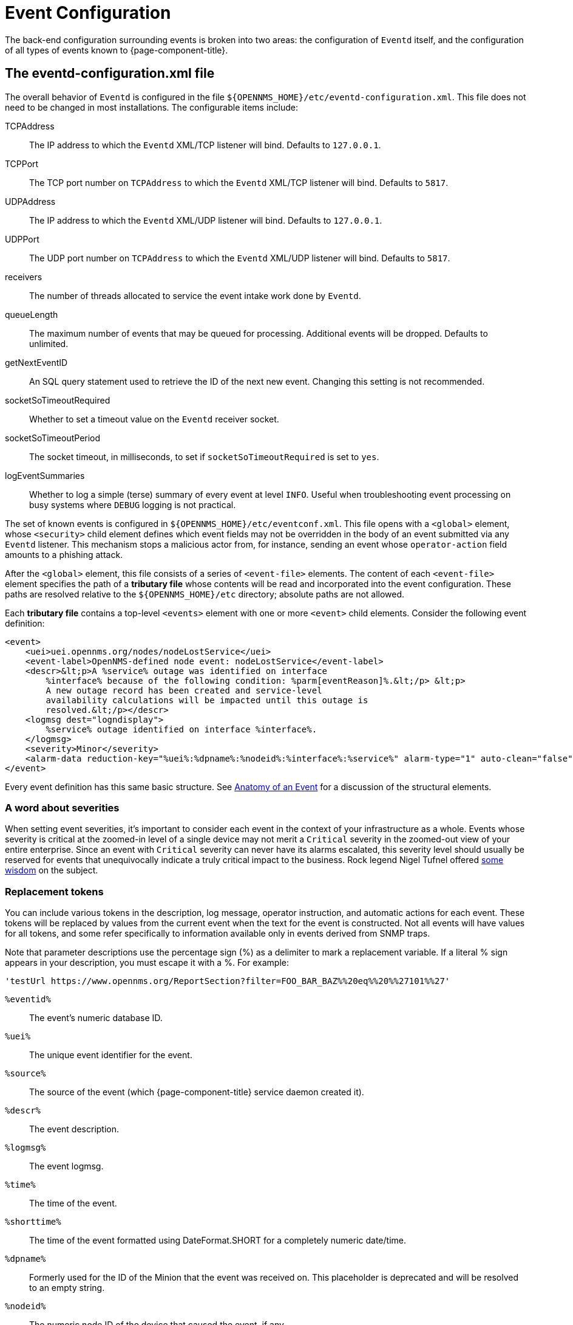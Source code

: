 
[[ga-events-event-configuration]]
= Event Configuration

The back-end configuration surrounding events is broken into two areas: the configuration of `Eventd` itself, and the configuration of all types of events known to {page-component-title}.

== The eventd-configuration.xml file

The overall behavior of `Eventd` is configured in the file `$\{OPENNMS_HOME}/etc/eventd-configuration.xml`.
This file does not need to be changed in most installations.
The configurable items include:

TCPAddress::
    The IP address to which the `Eventd` XML/TCP listener will bind. Defaults to `127.0.0.1`.
TCPPort::
    The TCP port number on `TCPAddress` to which the `Eventd` XML/TCP listener will bind. Defaults to `5817`.
UDPAddress::
    The IP address to which the `Eventd` XML/UDP listener will bind. Defaults to `127.0.0.1`.
UDPPort::
    The UDP port number on `TCPAddress` to which the `Eventd` XML/UDP listener will bind. Defaults to `5817`.
receivers::
    The number of threads allocated to service the event intake work done by `Eventd`.
queueLength::
    The maximum number of events that may be queued for processing. Additional events will be dropped. Defaults to unlimited.
getNextEventID::
    An SQL query statement used to retrieve the ID of the next new event. Changing this setting is not recommended.
socketSoTimeoutRequired::
    Whether to set a timeout value on the `Eventd` receiver socket.
socketSoTimeoutPeriod::
    The socket timeout, in milliseconds, to set if `socketSoTimeoutRequired` is set to `yes`.
logEventSummaries::
    Whether to log a simple (terse) summary of every event at level `INFO`. Useful when troubleshooting event processing on busy systems where `DEBUG` logging is not practical.


The set of known events is configured in `$\{OPENNMS_HOME}/etc/eventconf.xml`.
This file opens with a `<global>` element, whose `<security>` child element defines which event fields may not be overridden in the body of an event submitted via any `Eventd` listener.
This mechanism stops a malicious actor from, for instance, sending an event whose `operator-action` field amounts to a phishing attack.

After the `<global>` element, this file consists of a series of `<event-file>` elements.
The content of each `<event-file>` element specifies the path of a *tributary file* whose contents will be read and incorporated into the event configuration.
These paths are resolved relative to the `$\{OPENNMS_HOME}/etc` directory; absolute paths are not allowed.

Each *tributary file* contains a top-level `<events>` element with one or more `<event>` child elements.
Consider the following event definition:

[source, xml]
----
<event>
    <uei>uei.opennms.org/nodes/nodeLostService</uei>
    <event-label>OpenNMS-defined node event: nodeLostService</event-label>
    <descr>&lt;p>A %service% outage was identified on interface
        %interface% because of the following condition: %parm[eventReason]%.&lt;/p> &lt;p>
        A new outage record has been created and service-level
        availability calculations will be impacted until this outage is
        resolved.&lt;/p></descr>
    <logmsg dest="logndisplay">
        %service% outage identified on interface %interface%.
    </logmsg>
    <severity>Minor</severity>
    <alarm-data reduction-key="%uei%:%dpname%:%nodeid%:%interface%:%service%" alarm-type="1" auto-clean="false"/>
</event>
----

Every event definition has this same basic structure.
See <<events/anatomy-events.adoc#ga-events-anatomy-of-an-event, Anatomy of an Event>> for a discussion of the structural elements.

=== A word about severities
When setting event severities, it's important to consider each event in the context of your infrastructure as a whole.
Events whose severity is critical at the zoomed-in level of a single device may not merit a `Critical` severity in the zoomed-out view of your entire enterprise.
Since an event with `Critical` severity can never have its alarms escalated, this severity level should usually be reserved for events that unequivocally indicate a truly critical impact to the business.
Rock legend Nigel Tufnel offered https://www.youtube.com/watch?v=4xgx4k83zzc[some wisdom] on the subject.

[[replacement-tokens]]
=== Replacement tokens
You can include various tokens in the description, log message, operator instruction, and automatic actions for each event.
These tokens will be replaced by values from the current event when the text for the event is constructed.
Not all events will have values for all tokens, and some refer specifically to information available only in events derived from SNMP traps.

Note that parameter descriptions use the percentage sign (%) as a delimiter to mark a replacement variable.
If a literal % sign appears in your description, you must escape it with a %.
For example:

`'testUrl \https://www.opennms.org/ReportSection?filter=FOO_BAR_BAZ%%20eq%%20%%27101%%27'`

`%eventid%`::
    The event's numeric database ID.
`%uei%`::
    The unique event identifier for the event.
`%source%`::
    The source of the event (which {page-component-title} service daemon created it).
`%descr%`::
    The event description.
`%logmsg%`::
    The event logmsg.
`%time%`::
    The time of the event.
`%shorttime%`::
    The time of the event formatted using DateFormat.SHORT for a completely numeric date/time.
`%dpname%`::
    Formerly used for the ID of the Minion that the event was received on. This placeholder is deprecated and will be resolved to an empty string.
`%nodeid%`::
    The numeric node ID of the device that caused the event, if any.
`%nodelabel%`::
    The node label for the node given in `%nodeid%`, if available.
`%nodelocation%`::
    The node location for the node given in `%nodeid%`, if available.
`%host%`::
    The host at which the event was generated.
`%interface%`::
    The IP interface associated with the event, if any.
`%foreignsource%`::
    The requisition name for the node given in `%nodeid` if available.
`%foreignid%`::
    The requisition ID for the node given in `%nodeid` if available.
`%ifindex%`::
    The interface's SNMP ifIndex.
`%interfaceresolv%`::
    Does a reverse lookup on the `%interface%` and returns its name, if available.
`%service%`::
    The service associated with the event, if any.
`%severity%`::
    The severity of the event.
`%snmphost%`::
    The host of the SNMP agent that generated the event.
`%id%`::
    The SNMP enterprise OID for the event.
`%trapoid%`::
    Full trap OID for the event.
`%idtext%`::
    The decoded (human-readable) SNMP Enterprise OID for the event.
`%ifalias%`::
    The interface's SNMP ifAlias.
`%generic%`::
    The generic trap-type number for the event.
`%specific%`::
    The specific trap-type number for the event.
`%community%`::
    The community string for the trap.
`%version%`::
    The SNMP version of the trap.
`%snmp%`::
    The SNMP information associated with the event.
`%operinstruct%`::
    The operator instructions for the event.
`%mouseovertext%`::
    The mouse over text for the event.
`%tticketid%`::
    The trouble ticket ID associated with the event, if available.
`%primaryinterface%`::
The primary interface IP address for the node given in `%nodeid%`, if available.

CAUTION: The use of multiple _Minions_ in one location can break the alarm life-cycle for a some _OpenNMS_ features.
To avoid this problem, the `%dpname%` value can always be replaced by an empty string by setting
`org.opennms.netmgt.eventd.cleardpname` to `true` in the file `opennms.properties`.

=== Asset tokens
A node may have additional asset records stored for it.
You can access these records using the `asset` replacement token, which takes the form:

`%asset[<token>]%`::
    The asset field <token>'s value, or "Unknown" if it does not exist.

=== Hardware tokens
A node may have additional hardware details stored for it.
You can access these details using the `hardware` replacement token, which takes the form:

`%hardware[<token>]%`::
    The hardware field <token>'s value.

=== Parameter tokens
Many events carry additional information in *parameters* (see <<events/anatomy-events.adoc#ga-events-anatomy-of-an-event, Anatomy of an Event>>).
These parameters may start life as SNMP trap *variable bindings*, or *varbinds* for short.
You can access event parameters using the `parm` replacement token, which takes several forms:

`%parm[all]%`::
    Space-separated list of all parameter values in the form `parmName1="parmValue1" parmName2="parmValue2"` and so on.
`%parm[values-all]%`::
    Space-separated list of all parameter values (without their names) associated with the event.
`%parm[names-all]%`::
    Space-separated list of all parameter names (without their values) associated with the event.
`%parm[<name>]%`::
    Return the value of the parameter named `<name>` if it exists.
`%parm[##]%`::
    Will return the total number of parameters as an integer.
`%parm[#<num>]%`::
    Will return the value of parameter number `<num>` (one-indexed).
`%parm[name-#<num>]%`::
    Will return the name of parameter number `<num>` (one-indexed).

=== The structure of the `eventconf.xml` tributary files
The ordering of event definitions is very important, as an incoming event is matched against them in order.
It is possible and often useful to have several event definitions which could match variant forms of a given event, for example based on the values of SNMP trap variable bindings.

The tributary files included via the `<event-file>` tag have been broken up by vendor.
When {page-component-title} starts, each tributary file is loaded in order.
The ordering of events inside each tributary file is also preserved.

The tributary files listed at the end of `eventconf.xml` contain catch-all event definitions.
When slotting your own event definitions, take care not to place them below these catch-all files; otherwise your definitions will be effectively unreachable.

=== A Few Tips
* To save memory and shorten startup times, you may wish to remove event definition files that you know you do not need.
* If you need to customize some events in one of the default tributary files, you may wish to make a copy of the file containing only the customized events, and slot the copy above the original; this practice will make it easier to maintain your customizations in case the default file changes in a future release of {page-component-title}.

==== Reloading the Event configuration

After making manual changes to `$\{OPENNMS_HOME}/etc/eventconf.xml` or any of its tributary files, you can trigger a reload of the event configuration by issuing the following command on the {page-component-title} server:

[source,sh]
----
$\{OPENNMS_HOME}/bin/send-event.pl uei.opennms.org/internal/reloadDaemonConfig -p 'daemonName Eventd'
----

=== Debugging

At level `DEBUG`, `Eventd` will log a verbose description of every event it handles to `$\{OPENNMS_HOME}/logs/eventd.log`.
On busy systems, this setting may create so much noise as to be impractical.
In these cases, you can get terse event summaries by setting `Eventd` to log at level `INFO` and setting `logEventSummaries="yes"` in `$\{OPENNMS_HOME}/etc/eventd-configuration.xml`.
Note that changes to `eventd-configuration.xml` require a full restart of {page-component-title}.

=== Karaf Shell

Use the `opennms:show-event-config` command to render the event definition for one or more event UEIs (matching a substring) to XML.
This command is useful for displaying event definitions that may not be easily accessible on disk, or verifying that particular events were actually loaded.

[source]
----
$ ssh -p 8101 admin@localhost
...
admin@opennms()> opennms:show-event-config -u uei.opennms.org/alarms
----
